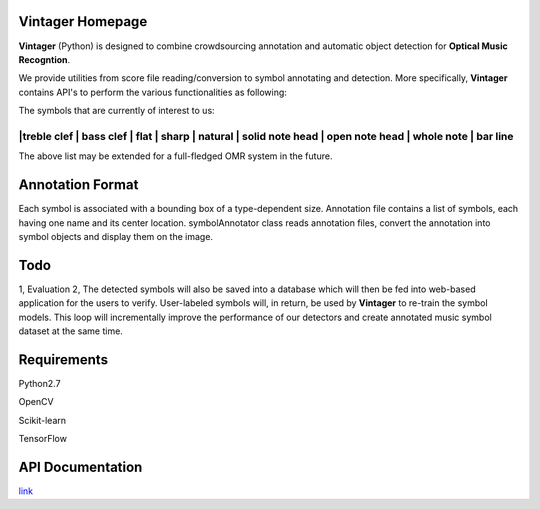 Vintager Homepage
=================
**Vintager** (Python) is designed to combine crowdsourcing annotation and automatic object detection
for **Optical Music Recogntion**.

We provide utilities from score file reading/conversion to symbol annotating and detection. More specifically,
**Vintager** contains API's to perform the various functionalities as following:

================  ============================================================
Type              Coverage
================  ============================================================
I/O               Read PDF and convert it to cv2.image type, stored in pdfReader.images list
Preprocessing     1. Staff detection
                  #. Page rescaling according to detected staff and ideal spatium
Symbol Annotator    Given annotation list, display associated bounding box on the image or crop and store symbol instances
Symbol Detector Model Training  1. Pixel feature + linear Support Vector Machine
                                #. HOG feature + linear Support Vector Machine
                                #. Convolutional Neural Newwork
Symbol Detection  Given test image, detect target symbols
================  ============================================================

The symbols that are currently of interest to us:

============================================================================================================
|treble clef | bass clef | flat | sharp | natural | solid note head | open note head | whole note | bar line
============================================================================================================

The above list may be extended for a full-fledged OMR system in the future.

Annotation Format
=================
Each symbol is associated with a bounding box of a type-dependent size.
Annotation file contains a list of symbols, each having one name and its center location.
symbolAnnotator class reads annotation files, convert
the annotation into symbol objects and display them on the image.

Todo
====
1, Evaluation
2, The detected symbols will also be saved into a database which will then be fed
into web-based application for the users to verify. User-labeled symbols will, in return, be used by **Vintager** to
re-train the symbol models. This loop will incrementally improve the performance of our detectors and create annotated
music symbol dataset at the same time.

Requirements
============
Python2.7

OpenCV

Scikit-learn

TensorFlow

API Documentation
=================
`link`_

.. _link: http://liang-chen.github.io/Vintager
